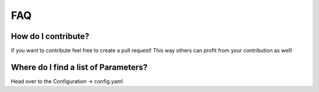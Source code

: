 FAQ
---

How do I contribute?
""""""""""""""""""""
If you want to contribute feel free to create a pull request! This way others can profit from your contribution as well!

Where do I find a list of Parameters?
"""""""""""""""""""""""""""""""""""""
Head over to the Configuration -> config.yaml
